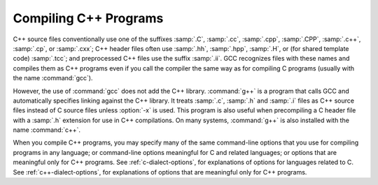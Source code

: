 ..
  Copyright 1988-2022 Free Software Foundation, Inc.
  This is part of the GCC manual.
  For copying conditions, see the GPL license file

.. _invoking-g++:

.. index:: suffixes for C++ source

.. index:: C++ source file suffixes

Compiling C++ Programs
**********************

C++ source files conventionally use one of the suffixes :samp:`.C`,
:samp:`.cc`, :samp:`.cpp`, :samp:`.CPP`, :samp:`.c++`, :samp:`.cp`, or
:samp:`.cxx`; C++ header files often use :samp:`.hh`, :samp:`.hpp`,
:samp:`.H`, or (for shared template code) :samp:`.tcc`; and
preprocessed C++ files use the suffix :samp:`.ii`.  GCC recognizes
files with these names and compiles them as C++ programs even if you
call the compiler the same way as for compiling C programs (usually
with the name :command:`gcc`).

.. index:: g++

.. index:: c++

However, the use of :command:`gcc` does not add the C++ library.
:command:`g++` is a program that calls GCC and automatically specifies linking
against the C++ library.  It treats :samp:`.c`,
:samp:`.h` and :samp:`.i` files as C++ source files instead of C source
files unless :option:`-x` is used.  This program is also useful when
precompiling a C header file with a :samp:`.h` extension for use in C++
compilations.  On many systems, :command:`g++` is also installed with
the name :command:`c++`.

.. index:: invoking g++

When you compile C++ programs, you may specify many of the same
command-line options that you use for compiling programs in any
language; or command-line options meaningful for C and related
languages; or options that are meaningful only for C++ programs.
See :ref:`c-dialect-options`, for
explanations of options for languages related to C.
See :ref:`c++-dialect-options`, for
explanations of options that are meaningful only for C++ programs.

